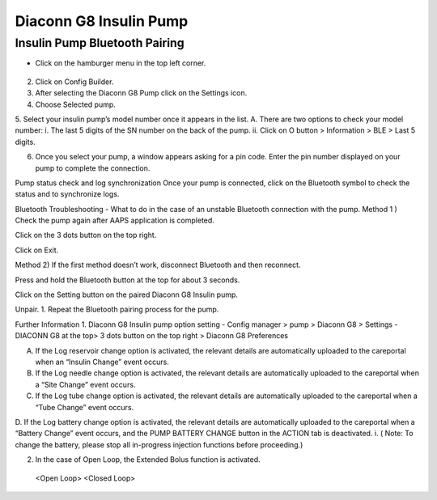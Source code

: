 Diaconn G8 Insulin Pump
************************

Insulin Pump Bluetooth Pairing
===============================

- Click on the hamburger menu in the top left corner.

    .. image:: ../images/DiaconnG8/DiaconnG8_01.jpg
     :alt: Hamburger menu

2.	Click on Config Builder.
 
3.	After selecting the Diaconn G8 Pump click on the Settings icon.
 
4.	Choose Selected pump.
 
5.	Select your insulin pump’s model number once it appears in the list.
A.	There are two options to check your model number:
i.	The last 5 digits of the SN number on the back of the pump.
ii.	Click on O button > Information > BLE > Last 5 digits.
 
 

6.	Once you select your pump, a window appears asking for a pin code. Enter the pin number displayed on your pump to complete the connection.
 

Pump status check and log synchronization
Once your pump is connected, click on the Bluetooth symbol to check the status and to synchronize logs.
 
Bluetooth Troubleshooting - What to do in the case of an unstable Bluetooth connection with the pump.
Method 1 ) Check the pump again after AAPS application is completed.
 
Click on the 3 dots button on the top right.
 
Click on Exit. 


Method 2) If the first method doesn’t work, disconnect Bluetooth and then reconnect.
 
Press and hold the Bluetooth button at the top for about 3 seconds. 

 
Click on the Setting button on the paired Diaconn G8 Insulin pump.

 
Unpair.
1.	Repeat the Bluetooth pairing process for the pump.

Further Information
1.	Diaconn G8 Insulin pump option setting
-	Config manager > pump > Diaconn G8 > Settings
-	DIACONN G8 at the top> 3 dots button on the top right > Diaconn G8 Preferences
 
A.	If the Log reservoir change option is activated, the relevant details are automatically uploaded to the careportal when an “Insulin Change” event occurs.
B.	If the Log needle change option is activated, the relevant details are automatically uploaded to the careportal when a “Site Change” event occurs. 
C.	If the Log tube change option is activated, the relevant details are automatically uploaded to the careportal when a “Tube Change” event occurs.
D.	If the Log battery change option is activated, the relevant details are automatically uploaded to the careportal when a “Battery Change” event occurs, and the PUMP BATTERY CHANGE button in the ACTION tab is deactivated. 
i.	( Note: To change the battery, please stop all in-progress injection functions before proceeding.)
 

2.	In the case of Open Loop, the Extended Bolus function is activated. 
 <Open Loop>                                  <Closed Loop>
